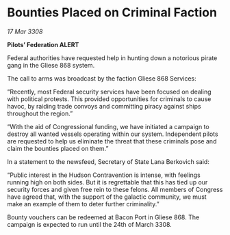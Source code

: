 * Bounties Placed on Criminal Faction

/17 Mar 3308/

*Pilots’ Federation ALERT* 

Federal authorities have requested help in hunting down a notorious pirate gang in the Gliese 868 system. 

The call to arms was broadcast by the faction Gliese 868 Services: 

“Recently, most Federal security services have been focused on dealing with political protests. This provided opportunities for criminals to cause havoc, by raiding trade convoys and committing piracy against ships throughout the region.” 

“With the aid of Congressional funding, we have initiated a campaign to destroy all wanted vessels operating within our system. Independent pilots are requested to help us eliminate the threat that these criminals pose and claim the bounties placed on them.” 

In a statement to the newsfeed, Secretary of State Lana Berkovich said: 

“Public interest in the Hudson Contravention is intense, with feelings running high on both sides. But it is regrettable that this has tied up our security forces and given free rein to these felons. All members of Congress have agreed that, with the support of the galactic community, we must make an example of them to deter further criminality.” 

Bounty vouchers can be redeemed at Bacon Port in Gliese 868. The campaign is expected to run until the 24th of March 3308.